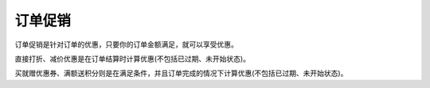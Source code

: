 ****
订单促销
****

订单促销是针对订单的优惠，只要你的订单金额满足，就可以享受优惠。

直接打折、减价优惠是在订单结算时计算优惠(不包括已过期、未开始状态)。

买就赠优惠券、满额送积分则是在满足条件，并且订单完成的情况下计算优惠(不包括已过期、未开始状态)。